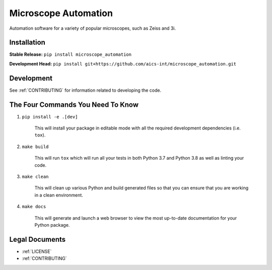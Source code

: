 *********************
Microscope Automation
*********************

.. image::
   https://github.com/aics-int/microscope_automation/workflows/Build%20Master/badge.svg
   :width: 300
   :target: https://github.com/aics-int/microscope_automation/actions
   :alt: Build Status

.. image::
   https://github.com/aics-int/microscope_automation/workflows/Documentation/badge.svg
   :width: 300
   :target: https://aics-int.github.io/microscope_automation
   :alt: Documentation

.. image::
   https://codecov.io/gh/aics-int/microscope_automation/branch/master/graph/badge.svg
   :width: 300
   :target: https://codecov.io/gh/aics-int/microscope_automation
   :alt: Code Coverage

Automation software for a variety of popular microscopes, such as Zeiss and 3i.

Installation
============
**Stable Release:** ``pip install microscope_automation``

**Development Head:** ``pip install git+https://github.com/aics-int/microscope_automation.git``

Development
===========
See :ref:`CONTRIBUTING` for information related to developing the code.

The Four Commands You Need To Know
==================================

1. ``pip install -e .[dev]``

    This will install your package in editable mode with all the required development
    dependencies (i.e. ``tox``).

2. ``make build``

    This will run ``tox`` which will run all your tests in both Python 3.7
    and Python 3.8 as well as linting your code.

3. ``make clean``

    This will clean up various Python and build generated files so that you can ensure
    that you are working in a clean environment.

4. ``make docs``

    This will generate and launch a web browser to view the most up-to-date
    documentation for your Python package.

Legal Documents
===============

- :ref:`LICENSE`
- :ref:`CONTRIBUTING`
